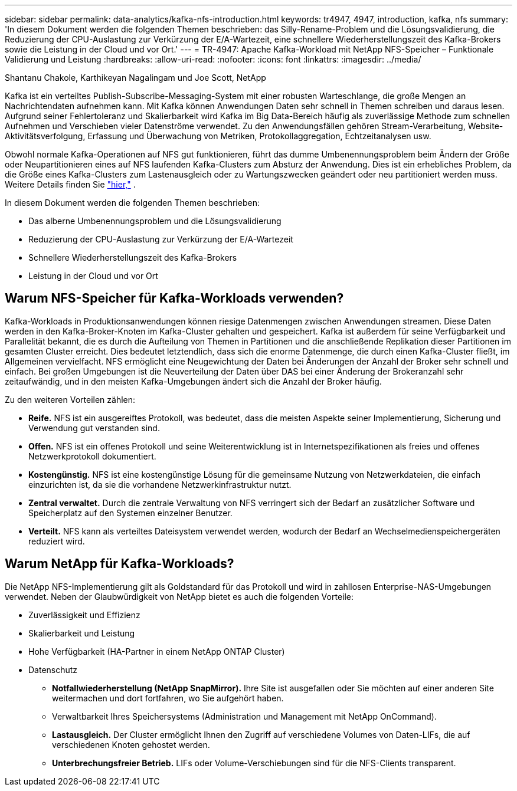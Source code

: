 ---
sidebar: sidebar 
permalink: data-analytics/kafka-nfs-introduction.html 
keywords: tr4947, 4947, introduction, kafka, nfs 
summary: 'In diesem Dokument werden die folgenden Themen beschrieben: das Silly-Rename-Problem und die Lösungsvalidierung, die Reduzierung der CPU-Auslastung zur Verkürzung der E/A-Wartezeit, eine schnellere Wiederherstellungszeit des Kafka-Brokers sowie die Leistung in der Cloud und vor Ort.' 
---
= TR-4947: Apache Kafka-Workload mit NetApp NFS-Speicher – Funktionale Validierung und Leistung
:hardbreaks:
:allow-uri-read: 
:nofooter: 
:icons: font
:linkattrs: 
:imagesdir: ../media/


Shantanu Chakole, Karthikeyan Nagalingam und Joe Scott, NetApp

[role="lead"]
Kafka ist ein verteiltes Publish-Subscribe-Messaging-System mit einer robusten Warteschlange, die große Mengen an Nachrichtendaten aufnehmen kann.  Mit Kafka können Anwendungen Daten sehr schnell in Themen schreiben und daraus lesen.  Aufgrund seiner Fehlertoleranz und Skalierbarkeit wird Kafka im Big Data-Bereich häufig als zuverlässige Methode zum schnellen Aufnehmen und Verschieben vieler Datenströme verwendet.  Zu den Anwendungsfällen gehören Stream-Verarbeitung, Website-Aktivitätsverfolgung, Erfassung und Überwachung von Metriken, Protokollaggregation, Echtzeitanalysen usw.

Obwohl normale Kafka-Operationen auf NFS gut funktionieren, führt das dumme Umbenennungsproblem beim Ändern der Größe oder Neupartitionieren eines auf NFS laufenden Kafka-Clusters zum Absturz der Anwendung.  Dies ist ein erhebliches Problem, da die Größe eines Kafka-Clusters zum Lastenausgleich oder zu Wartungszwecken geändert oder neu partitioniert werden muss.  Weitere Details finden Sie https://www.netapp.com/blog/ontap-ready-for-streaming-applications/["hier,"^] .

In diesem Dokument werden die folgenden Themen beschrieben:

* Das alberne Umbenennungsproblem und die Lösungsvalidierung
* Reduzierung der CPU-Auslastung zur Verkürzung der E/A-Wartezeit
* Schnellere Wiederherstellungszeit des Kafka-Brokers
* Leistung in der Cloud und vor Ort




== Warum NFS-Speicher für Kafka-Workloads verwenden?

Kafka-Workloads in Produktionsanwendungen können riesige Datenmengen zwischen Anwendungen streamen.  Diese Daten werden in den Kafka-Broker-Knoten im Kafka-Cluster gehalten und gespeichert.  Kafka ist außerdem für seine Verfügbarkeit und Parallelität bekannt, die es durch die Aufteilung von Themen in Partitionen und die anschließende Replikation dieser Partitionen im gesamten Cluster erreicht.  Dies bedeutet letztendlich, dass sich die enorme Datenmenge, die durch einen Kafka-Cluster fließt, im Allgemeinen vervielfacht.  NFS ermöglicht eine Neugewichtung der Daten bei Änderungen der Anzahl der Broker sehr schnell und einfach.  Bei großen Umgebungen ist die Neuverteilung der Daten über DAS bei einer Änderung der Brokeranzahl sehr zeitaufwändig, und in den meisten Kafka-Umgebungen ändert sich die Anzahl der Broker häufig.

Zu den weiteren Vorteilen zählen:

* *Reife.*  NFS ist ein ausgereiftes Protokoll, was bedeutet, dass die meisten Aspekte seiner Implementierung, Sicherung und Verwendung gut verstanden sind.
* *Offen.*  NFS ist ein offenes Protokoll und seine Weiterentwicklung ist in Internetspezifikationen als freies und offenes Netzwerkprotokoll dokumentiert.
* *Kostengünstig.*  NFS ist eine kostengünstige Lösung für die gemeinsame Nutzung von Netzwerkdateien, die einfach einzurichten ist, da sie die vorhandene Netzwerkinfrastruktur nutzt.
* *Zentral verwaltet.*  Durch die zentrale Verwaltung von NFS verringert sich der Bedarf an zusätzlicher Software und Speicherplatz auf den Systemen einzelner Benutzer.
* *Verteilt.*  NFS kann als verteiltes Dateisystem verwendet werden, wodurch der Bedarf an Wechselmedienspeichergeräten reduziert wird.




== Warum NetApp für Kafka-Workloads?

Die NetApp NFS-Implementierung gilt als Goldstandard für das Protokoll und wird in zahllosen Enterprise-NAS-Umgebungen verwendet. Neben der Glaubwürdigkeit von NetApp bietet es auch die folgenden Vorteile:

* Zuverlässigkeit und Effizienz
* Skalierbarkeit und Leistung
* Hohe Verfügbarkeit (HA-Partner in einem NetApp ONTAP Cluster)
* Datenschutz
+
** *Notfallwiederherstellung (NetApp SnapMirror).*  Ihre Site ist ausgefallen oder Sie möchten auf einer anderen Site weitermachen und dort fortfahren, wo Sie aufgehört haben.
** Verwaltbarkeit Ihres Speichersystems (Administration und Management mit NetApp OnCommand).
** *Lastausgleich.*  Der Cluster ermöglicht Ihnen den Zugriff auf verschiedene Volumes von Daten-LIFs, die auf verschiedenen Knoten gehostet werden.
** *Unterbrechungsfreier Betrieb.*  LIFs oder Volume-Verschiebungen sind für die NFS-Clients transparent.



